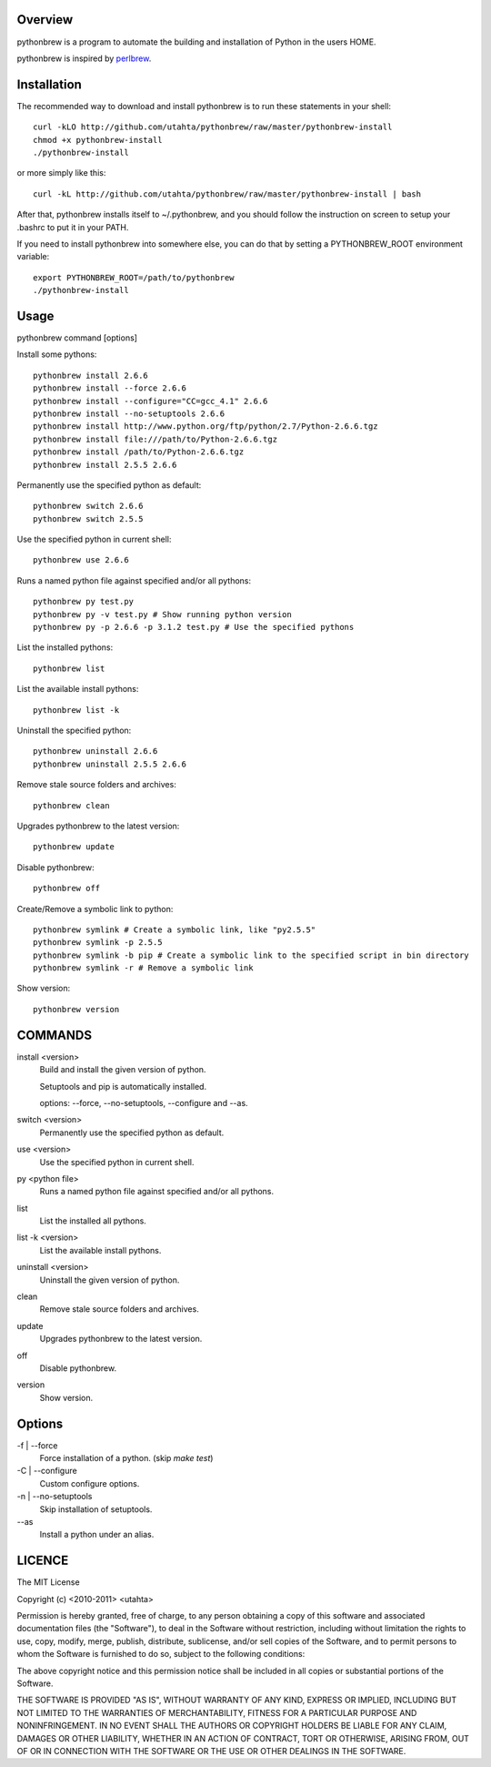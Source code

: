 Overview
========

pythonbrew is a program to automate the building and installation of Python in the users HOME.

pythonbrew is inspired by `perlbrew <http://github.com/gugod/App-perlbrew>`_.

Installation
============

The recommended way to download and install pythonbrew is to run these statements in your shell::

  curl -kLO http://github.com/utahta/pythonbrew/raw/master/pythonbrew-install
  chmod +x pythonbrew-install
  ./pythonbrew-install

or more simply like this::

  curl -kL http://github.com/utahta/pythonbrew/raw/master/pythonbrew-install | bash

After that, pythonbrew installs itself to ~/.pythonbrew, and you should follow the instruction on screen to setup your .bashrc to put it in your PATH.

If you need to install pythonbrew into somewhere else, you can do that by setting a PYTHONBREW_ROOT environment variable::

  export PYTHONBREW_ROOT=/path/to/pythonbrew
  ./pythonbrew-install

Usage
=====

pythonbrew command [options]
    
Install some pythons::

  pythonbrew install 2.6.6
  pythonbrew install --force 2.6.6
  pythonbrew install --configure="CC=gcc_4.1" 2.6.6
  pythonbrew install --no-setuptools 2.6.6
  pythonbrew install http://www.python.org/ftp/python/2.7/Python-2.6.6.tgz
  pythonbrew install file:///path/to/Python-2.6.6.tgz
  pythonbrew install /path/to/Python-2.6.6.tgz
  pythonbrew install 2.5.5 2.6.6
  
Permanently use the specified python as default::

  pythonbrew switch 2.6.6
  pythonbrew switch 2.5.5

Use the specified python in current shell::

  pythonbrew use 2.6.6

Runs a named python file against specified and/or all pythons::

  pythonbrew py test.py
  pythonbrew py -v test.py # Show running python version
  pythonbrew py -p 2.6.6 -p 3.1.2 test.py # Use the specified pythons

List the installed pythons::

  pythonbrew list

List the available install pythons::

  pythonbrew list -k

Uninstall the specified python::

  pythonbrew uninstall 2.6.6
  pythonbrew uninstall 2.5.5 2.6.6

Remove stale source folders and archives::

  pythonbrew clean

Upgrades pythonbrew to the latest version::

  pythonbrew update

Disable pythonbrew::

  pythonbrew off
  
Create/Remove a symbolic link to python::

  pythonbrew symlink # Create a symbolic link, like "py2.5.5"
  pythonbrew symlink -p 2.5.5
  pythonbrew symlink -b pip # Create a symbolic link to the specified script in bin directory
  pythonbrew symlink -r # Remove a symbolic link

Show version::

  pythonbrew version

COMMANDS
========

install <version>
  Build and install the given version of python.
  
  Setuptools and pip is automatically installed.
  
  options: --force, --no-setuptools, --configure and --as.

switch <version>
  Permanently use the specified python as default.

use <version>
  Use the specified python in current shell.

py <python file>
  Runs a named python file against specified and/or all pythons.

list
  List the installed all pythons.
  
list -k <version>
  List the available install pythons.
  
uninstall <version>
  Uninstall the given version of python.

clean
  Remove stale source folders and archives.

update
  Upgrades pythonbrew to the latest version.

off
  Disable pythonbrew.

version
  Show version.

Options
=======

\-f | --force
  Force installation of a python. (skip `make test`)

\-C | --configure
  Custom configure options.

\-n | --no-setuptools
  Skip installation of setuptools.

\--as
  Install a python under an alias.

LICENCE
=======

The MIT License

Copyright (c) <2010-2011> <utahta>

Permission is hereby granted, free of charge, to any person obtaining a copy
of this software and associated documentation files (the "Software"), to deal
in the Software without restriction, including without limitation the rights
to use, copy, modify, merge, publish, distribute, sublicense, and/or sell
copies of the Software, and to permit persons to whom the Software is
furnished to do so, subject to the following conditions:

The above copyright notice and this permission notice shall be included in
all copies or substantial portions of the Software.

THE SOFTWARE IS PROVIDED "AS IS", WITHOUT WARRANTY OF ANY KIND, EXPRESS OR
IMPLIED, INCLUDING BUT NOT LIMITED TO THE WARRANTIES OF MERCHANTABILITY,
FITNESS FOR A PARTICULAR PURPOSE AND NONINFRINGEMENT. IN NO EVENT SHALL THE
AUTHORS OR COPYRIGHT HOLDERS BE LIABLE FOR ANY CLAIM, DAMAGES OR OTHER
LIABILITY, WHETHER IN AN ACTION OF CONTRACT, TORT OR OTHERWISE, ARISING FROM,
OUT OF OR IN CONNECTION WITH THE SOFTWARE OR THE USE OR OTHER DEALINGS IN
THE SOFTWARE.
